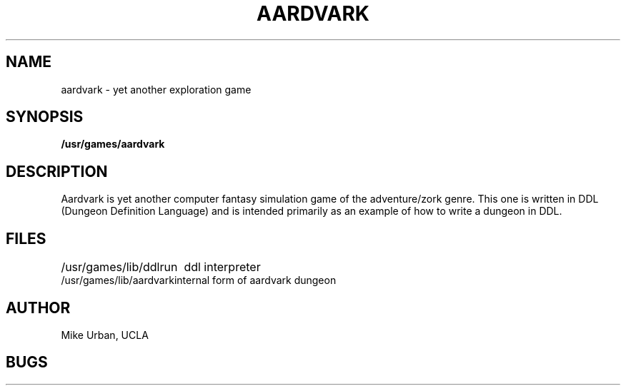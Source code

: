 .\" Copyright (c) 1980 Regents of the University of California.
.\" All rights reserved.  The Berkeley software License Agreement
.\" specifies the terms and conditions for redistribution.
.\"
.\"	@(#)aardvark.6	4.1 (Berkeley) %G%
.\"
.TH AARDVARK 6
.UC 4
.SH NAME
aardvark \- yet another exploration game
.SH SYNOPSIS
.B /usr/games/aardvark
.SH DESCRIPTION
Aardvark is yet another computer fantasy simulation game
of the adventure/zork genre.
This one is written in DDL (Dungeon Definition Language)
and is intended primarily as an example of how to write
a dungeon in DDL.
.SH FILES
.ta \w'/usr/games/lib/aardvark'u
/usr/games/lib/ddlrun	ddl interpreter
.br
/usr/games/lib/aardvark	internal form of aardvark dungeon
.SH AUTHOR
Mike Urban, UCLA
.SH BUGS
